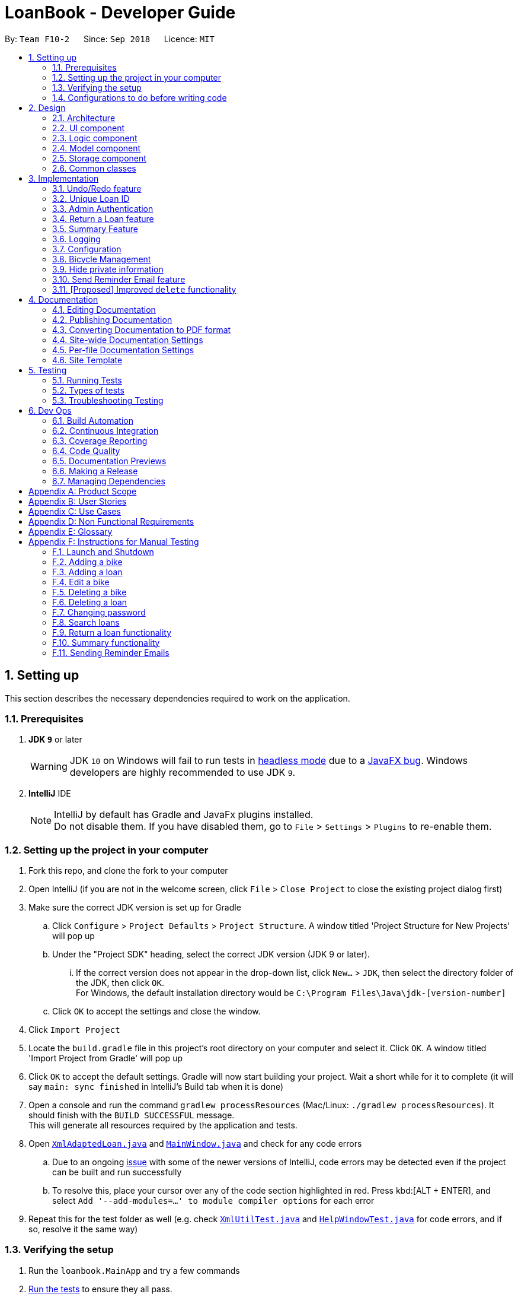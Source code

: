 = LoanBook - Developer Guide
:site-section: DeveloperGuide
:toc:
:toc-title:
:toc-placement: preamble
:sectnums:
:imagesDir: images
:stylesDir: stylesheets
:xrefstyle: full
ifdef::env-github[]
:tip-caption: :bulb:
:note-caption: :information_source:
:warning-caption: :warning:
:experimental:
endif::[]
:repoURL: https://github.com/CS2103-AY1819S1-F10-2/main/tree/master

By: `Team F10-2`      Since: `Sep 2018`      Licence: `MIT`

== Setting up
This section describes the necessary dependencies required to work on the application.

=== Prerequisites

. *JDK `9`* or later
+
[WARNING]
JDK `10` on Windows will fail to run tests in <<UsingGradle#Running-Tests, headless mode>> due to a https://github.com/javafxports/openjdk-jfx/issues/66[JavaFX bug].
Windows developers are highly recommended to use JDK `9`.

. *IntelliJ* IDE
+
[NOTE]
IntelliJ by default has Gradle and JavaFx plugins installed. +
Do not disable them. If you have disabled them, go to `File` > `Settings` > `Plugins` to re-enable them.


=== Setting up the project in your computer

. Fork this repo, and clone the fork to your computer
. Open IntelliJ (if you are not in the welcome screen, click `File` > `Close Project` to close the existing project dialog first)
. Make sure the correct JDK version is set up for Gradle
.. Click `Configure` > `Project Defaults` > `Project Structure`. A window titled 'Project Structure for New Projects' will pop up
.. Under the "Project SDK" heading, select the correct JDK version (JDK 9 or later).
... If the correct version does not appear in the drop-down list, click `New...` > `JDK`, then select the directory folder of the JDK, then click `OK`. +
For Windows, the default installation directory would be `C:\Program Files\Java\jdk-[version-number]`
.. Click `OK` to accept the settings and close the window.
. Click `Import Project`
. Locate the `build.gradle` file in this project's root directory on your computer and select it. Click `OK`. A window titled 'Import Project from Gradle' will pop up
. Click `OK` to accept the default settings. Gradle will now start building your project. Wait a short while for it to complete (it will say `main: sync finished` in IntelliJ's Build tab  when it is done)
. Open a console and run the command `gradlew processResources` (Mac/Linux: `./gradlew processResources`). It should finish with the `BUILD SUCCESSFUL` message. +
This will generate all resources required by the application and tests.
. Open link:{repoURL}/src/main/java/loanbook/storage/XmlAdaptedLoan.java[`XmlAdaptedLoan.java`] and link:{repoURL}/src/main/java/loanbook/ui/MainWindow.java[`MainWindow.java`] and check for any code errors
.. Due to an ongoing https://youtrack.jetbrains.com/issue/IDEA-189060[issue] with some of the newer versions of IntelliJ, code errors may be detected even if the project can be built and run successfully
.. To resolve this, place your cursor over any of the code section highlighted in red. Press kbd:[ALT + ENTER], and select `Add '--add-modules=...' to module compiler options` for each error
. Repeat this for the test folder as well (e.g. check link:{repoURL}/src/test/java/loanbook/commons/util/XmlUtilTest.java[`XmlUtilTest.java`] and link:{repoURL}/src/test/java/loanbook/ui/HelpWindowTest.java[`HelpWindowTest.java`] for code errors, and if so, resolve it the same way)

=== Verifying the setup

. Run the `loanbook.MainApp` and try a few commands
. <<Testing,Run the tests>> to ensure they all pass.

=== Configurations to do before writing code

==== Configuring the coding style

This project follows https://github.com/oss-generic/process/blob/master/docs/CodingStandards.adoc[oss-generic coding standards]. IntelliJ's default style is mostly compliant with ours but it uses a different import order from ours. To rectify,

. Go to `File` > `Settings...` (Windows/Linux), or `IntelliJ IDEA` > `Preferences...` (macOS)
. Select `Editor` > `Code Style` > `Java`
. Click on the `Imports` tab to set the order

* For `Class count to use import with '\*'` and `Names count to use static import with '*'`: Set to `999` to prevent IntelliJ from contracting the import statements
* For `Import Layout`: The order is `import static all other imports`, `import java.\*`, `import javax.*`, `import org.\*`, `import com.*`, `import all other imports`. Add a `<blank line>` between each `import`

Optionally, you can follow the <<UsingCheckstyle#, UsingCheckstyle.adoc>> document to configure Intellij to check style-compliance as you write code.

==== Updating documentation to match your fork

After forking the repo, the documentation will still have the SE-EDU branding and refer to the `se-edu/addressbook-level4` repo.

If you plan to develop this fork as a separate product (i.e. instead of contributing to `se-edu/addressbook-level4`), you should do the following:

. Configure the <<Docs-SiteWideDocSettings, site-wide documentation settings>> in link:{repoURL}/build.gradle[`build.gradle`], such as the `site-name`, to suit your own project.

. Replace the URL in the attribute `repoURL` in link:{repoURL}/docs/DeveloperGuide.adoc[`DeveloperGuide.adoc`] and link:{repoURL}/docs/UserGuide.adoc[`UserGuide.adoc`] with the URL of your fork.

==== Setting up CI

Set up Travis to perform Continuous Integration (CI) for your fork. See <<UsingTravis#, UsingTravis.adoc>> to learn how to set it up.

After setting up Travis, you can optionally set up coverage reporting for your team fork (see <<UsingCoveralls#, UsingCoveralls.adoc>>).

[NOTE]
Coverage reporting could be useful for a team repository that hosts the final version but it is not that useful for your personal fork.

Optionally, you can set up AppVeyor as a second CI (see <<UsingAppVeyor#, UsingAppVeyor.adoc>>).

[NOTE]
Having both Travis and AppVeyor ensures your App works on both Unix-based platforms and Windows-based platforms (Travis is Unix-based and AppVeyor is Windows-based)

==== Getting started with coding

When you are ready to start coding, you may move on to <<Design-Architecture>> to get some sense of the overall design.

== Design
This section describes the implementation of the application.

[[Design-Architecture]]
=== Architecture

.Architecture Diagram
image::Architecture.png[width="600"]

The *_Architecture Diagram_* given above explains the high-level design of the App. Given below is a quick overview of each component.

[TIP]
The `.pptx` files used to create diagrams in this document can be found in the link:{repoURL}/docs/diagrams/[diagrams] folder. To update a diagram, modify the diagram in the pptx file, select the objects of the diagram, and choose `Save as picture`.

`Main` has only one class called link:{repoURL}/src/main/java/loanbook/MainApp.java[`MainApp`]. It is responsible for,

* At app launch: Initializes the components in the correct sequence, and connects them up with each other.
* At shut down: Shuts down the components and invokes cleanup method where necessary.

<<Design-Commons,*`Commons`*>> represents a collection of classes used by multiple other components. Two of those classes play important roles at the architecture level.

* `EventsCenter` : This class (written using https://github.com/google/guava/wiki/EventBusExplained[Google's Event Bus library]) is used by components to communicate with other components using events (i.e. a form of _Event Driven_ design)
* `LogsCenter` : Used by many classes to write log messages to the App's log file.

The rest of the App consists of four components.

* <<Design-Ui,*`UI`*>>: The UI of the App.
* <<Design-Logic,*`Logic`*>>: The command executor.
* <<Design-Model,*`Model`*>>: Holds the data of the App in-memory.
* <<Design-Storage,*`Storage`*>>: Reads data from, and writes data to, the hard disk.

Each of the four components

* Defines its _API_ in an `interface` with the same name as the Component.
* Exposes its functionality using a `{Component Name}Manager` class.

For example, the `Logic` component (see the class diagram given below) defines it's API in the `Logic.java` interface and exposes its functionality using the `LogicManager.java` class.

.Class Diagram of the Logic Component
image::LogicClassDiagram.png[width="800"]

[discrete]
==== Events-Driven nature of the design

The _Sequence Diagram_ below shows how the components interact for the scenario where the user issues the command `delete i/1 x/a12345`.

.Component interactions for `delete i/1 x/a12345` command (part 1)
image::SDforDeleteLoan.png[width="800"]

[NOTE]
Note how the `Model` simply raises a `LoanBookChangedEvent` when the Loan Book data are changed, instead of asking the `Storage` to save the updates to the hard disk.

The diagram below shows how the `EventsCenter` reacts to that event, which eventually results in the updates being saved to the hard disk and the status bar of the UI being updated to reflect the 'Last Updated' time.

.Component interactions for `delete i/1 x/a12345` command (part 2)
image::SDforDeleteLoanEventHandling.png[width="800"]

[NOTE]
Note how the event is propagated through the `EventsCenter` to the `Storage` and `UI` without `Model` having to be coupled to either of them. This is an example of how this Event Driven approach helps us reduce direct coupling between components.

The sections below give more details of each component.

[[Design-Ui]]
=== UI component

.Structure of the UI Component
image::UiClassDiagram.png[width="800"]

*API* : link:{repoURL}/src/main/java/loanbook/ui/Ui.java[`Ui.java`]

The UI consists of a `MainWindow` that is made up of parts e.g.`CommandBox`, `ResultDisplay`, `LoanListPanel`, `StatusBarFooter`, `BrowserPanel` etc. All these, including the `MainWindow`, inherit from the abstract `UiPart` class.

The `UI` component uses JavaFx UI framework. The layout of these UI parts are defined in matching `.fxml` files that are in the `src/main/resources/view` folder. For example, the layout of the link:{repoURL}/src/main/java/loanbook/ui/MainWindow.java[`MainWindow`] is specified in link:{repoURL}/src/main/resources/view/MainWindow.fxml[`MainWindow.fxml`]

The `UI` component,

* Executes user commands using the `Logic` component.
* Binds itself to some data in the `Model` so that the UI can auto-update when data in the `Model` change.
* Responds to events raised from various parts of the App and updates the UI accordingly.

[[Design-Logic]]
=== Logic component

[[fig-LogicClassDiagram]]
.Structure of the Logic Component
image::LogicClassDiagram.png[width="800"]

*API* :
link:{repoURL}/src/main/java/loanbook/logic/Logic.java[`Logic.java`]

.  `Logic` uses the `LoanBookParser` class to parse the user command.
.  This results in a `Command` object which is executed by the `LogicManager`.
.  The command execution can affect the `Model` (e.g. adding a loan) and/or raise events.
.  The result of the command execution is encapsulated as a `CommandResult` object which is passed back to the `Ui`.

Given below is the Sequence Diagram for interactions within the `Logic` component for the `execute("delete i/1 x/a12345")` API call.

.Interactions Inside the Logic Component for the `delete i/1 x/a12345` Command
image::DeleteLoanSdForLogic.png[width="800"]

[[Design-Model]]
=== Model component

The model component:

* Stores the LoanBook data.
* Exposes an unmodifiable `ObservableList<Loan>` that can be 'observed' by the UI, so that the UI automatically updates when the data in the model changes.
* Stores the user's preferences.
* Does not depend on any of the other three components.

It allows the following operations:

* Viewing, adding, modifying and deleting `Bike` s and `Loan` s from the LoanBook.
* Retrieving lists of `Bike` s and `Loan` s that are registered in the LoanBook, filtered by a `Predicate`.
* Undo/redo operations.

The component's class diagram is given below:

.Structure of the Model Component
image::ModelClassDiagram.png[width="800"]

*API* : link:{repoURL}/src/main/java/loanbook/model/Model.java[`Model.java`]

The API is backed by a `ModelManager` which contains:

* A `VersionedLoanBook` object which tracks the main data (i.e. `Bike` s and `Loan` s) within the LoanBook.
* A filtered list each for `Bike` s and `Loan` s to expose to the UI.
* A `UserPrefs` object to track the user's preferences.

Most operations passed to the `Model` component deals with its `VersionedLoanBook`. A `VersionedLoanBook` is simply a regular `LoanBook` that keeps track of its own history, for the undo/redo operation. The `LoanBook` itself contains:

* A `LoanIdManager` that helps to assign a unique `LoanId` to every `Loan`, so that `Loan` s may be easily identified.
* A list of unique `Bike` s.
* A list of unique `Loan` s.

[NOTE]
====
A unique list in the sense above is a list where no two elements are the "same":

* A `Bike` is considered to be the same as another `Bike` if their `Name` s match.
* A `Loan` is considered to be the same as another `Loan` if their `LoanId` s match.

We want to exclude duplicate items from these lists to make sure that identifying any given `Bike` or `Loan` is simple and without ambiguity. +

To facilitate this structure, both the `Bike` and `Loan` class implement a `UniqueListItem` interface, and the `Bike` and `Loan` lists inherit from a `UniqueList` class.
====

Most of the commands passed into the `Model` are forwarded to its `LoanBook`, who then executes these commands on the `Bike` and `Loan` lists that it has.

A `Loan` contains:

* The customer's particulars: Their `Name`, `Nric`, `Phone` and `Email`.
* The `Bike` that the customer is renting.
* A `LoanStatus` used signal whether this `Loan` is `Ongoing`, `Returned` or `Deleted`.
* A `LoanId` used for identifying this `Loan`.
* A `LoanRate` specifying the rate which the bicycle is being loaned at, in $/hr.
* A `loanStartTime` and `loanEndTime`, specifying the scheduled start and end times of the loan. `loanEndTime` might be `null` if the loan has no scheduled return time.
* Any number of `Tag` s to provide additional details for the `Loan`.

A `Bike` contains:

* A `Name` used for identifying this Bike.

[NOTE]
The `DataField` class is used to unify the common idea that the above details for `Loan` s and `Bike` s are specifiable by a user-inputted string. The only exception is the `Bike` field in the `Loan` class, which is specified using the `Bike` 's `Name` instead.


[[Design-Storage]]
=== Storage component

.Structure of the Storage Component
image::StorageClassDiagram.png[width="800"]

*API* : link:{repoURL}/src/main/java/loanbook/storage/Storage.java[`Storage.java`]

The `Storage` component,

* can save `UserPref` objects in json format and read it back.
* can save the Loan Book data in xml format and read it back.

[[Design-Commons]]
=== Common classes

Classes used by multiple components are in the `loanbook.commons` package.

== Implementation

This section describes some noteworthy details on how certain features are implemented.

// tag::undoredo[]
=== Undo/Redo feature
==== Current Implementation

The undo/redo mechanism is facilitated by `VersionedLoanBook`.
It extends `LoanBook` with an undo/redo history, stored internally as a `loanBookStateList` and `currentStatePointer`.
Additionally, it implements the following operations:

* `VersionedLoanBook#commit()` -- Saves the current loan book state in its history.
* `VersionedLoanBook#undo()` -- Restores the previous loan book state from its history.
* `VersionedLoanBook#redo()` -- Restores a previously undone loan book state from its history.

These operations are exposed in the `Model` interface as `Model#commitLoanBook()`, `Model#undoLoanBook()` and `Model#redoLoanBook()` respectively.

Given below is an example usage scenario and how the undo/redo mechanism behaves at each step.

Step 1. The user launches the application for the first time. The `VersionedLoanBook` will be initialized with the initial loan book state, and the `currentStatePointer` pointing to that single loan book state.

image::UndoRedoStartingStateListDiagram.png[width="800"]

Step 2. The user executes `delete 5` command to delete the 5th loan in the loan book. The `delete` command calls `Model#commitLoanBook()`, causing the modified state of the loan book after the `delete 5` command executes to be saved in the `loanBookStateList`, and the `currentStatePointer` is shifted to the newly inserted loan book state.

image::UndoRedoNewCommand1StateListDiagram.png[width="800"]

Step 3. The user executes `add n/David ...` to add a new loan. The `add` command also calls `Model#commitLoanBook()`, causing another modified loan book state to be saved into the `loanBookStateList`.

image::UndoRedoNewCommand2StateListDiagram.png[width="800"]

[NOTE]
If a command fails its execution, it will not call `Model#commitLoanBook()`, so the loan book state will not be saved into the `loanBookStateList`.

Step 4. The user now decides that adding the loan was a mistake, and decides to undo that action by executing the `undo` command. The `undo` command will call `Model#undoLoanBook()`, which will shift the `currentStatePointer` once to the left, pointing it to the previous loan book state, and restores the loan book to that state.

image::UndoRedoExecuteUndoStateListDiagram.png[width="800"]

[NOTE]
If the `currentStatePointer` is at index 0, pointing to the initial loan book state, then there are no previous loan book states to restore. The `undo` command uses `Model#canUndoLoanBook()` to check if this is the case. If so, it will return an error to the user rather than attempting to perform the undo.

The following sequence diagram shows how the undo operation works:

image::UndoRedoSequenceDiagram.png[width="800"]

The `redo` command does the opposite -- it calls `Model#redoLoanBook()`, which shifts the `currentStatePointer` once to the right, pointing to the previously undone state, and restores the loan book to that state.

[NOTE]
If the `currentStatePointer` is at index `loanBookStateList.size() - 1`, pointing to the latest loan book state, then there are no undone loan book states to restore. The `redo` command uses `Model#canRedoLoanBook()` to check if this is the case. If so, it will return an error to the user rather than attempting to perform the redo.

Step 5. The user then decides to execute the command `list`. Commands that do not modify the loan book, such as `list`, will usually not call `Model#commitLoanBook()`, `Model#undoLoanBook()` or `Model#redoLoanBook()`. Thus, the `loanBookStateList` remains unchanged.

image::UndoRedoNewCommand3StateListDiagram.png[width="800"]

Step 6. The user executes `clear`, which calls `Model#commitLoanBook()`. Since the `currentStatePointer` is not pointing at the end of the `loanBookStateList`, all loan book states after the `currentStatePointer` will be purged. We designed it this way because it no longer makes sense to redo the `add n/David ...` command. This is the behavior that most modern desktop applications follow.

image::UndoRedoNewCommand4StateListDiagram.png[width="800"]

The following activity diagram summarizes what happens when a user executes a new command:

image::UndoRedoActivityDiagram.png[width="650"]

==== Design Considerations

===== Aspect: How undo & redo executes

* **Alternative 1 (current choice):** Saves the entire loan book.
** Pros: Easy to implement.
** Cons: May have performance issues in terms of memory usage.
* **Alternative 2:** Individual command knows how to undo/redo by itself.
** Pros: Will use less memory (e.g. for `delete`, just save the loan being deleted).
** Cons: We must ensure that the implementation of each individual command are correct.

===== Aspect: Data structure to support the undo/redo commands

* **Alternative 1 (current choice):** Use a list to store the history of loan book states.
** Pros: Easy for new Computer Science student undergraduates to understand, who are likely to be the new incoming developers of our project.
** Cons: Logic is duplicated twice. For example, when a new command is executed, we must remember to update both `HistoryManager` and `VersionedLoanBook`.
* **Alternative 2:** Use `HistoryManager` for undo/redo
** Pros: We do not need to maintain a separate list, and just reuse what is already in the codebase.
** Cons: Requires dealing with commands that have already been undone: We must remember to skip these commands. Violates Single Responsibility Principle and Separation of Concerns as `HistoryManager` now needs to do two different things.
// end::undoredo[]

=== Unique Loan ID
To keep individual loan transactions identifiable, we have a Loan ID for every loan. This will be automatically assigned when the user creates a Loan using the `add` command, and will be unique among all Loans in the Loanbook.

==== Current Implementation
In the current implementation, the Loan IDs are represented using integers. The added loans will be assigned IDs in increasing order starting from 0 (i.e. the first loan will be assigned ID 0, the second loan will be assigned ID 1, the third loan, ID 2, and so on).

[NOTE]
Since this value will be a represented by a Java `int`, the maximum possible ID has been set to be 999,999,999 to prevent any integer overflow. The user will not be allowed to add a Loan using the `add` command after that maximum ID has been assigned.

The running ID mechanism is facilitated by the `LoanIdManager` class, which is a component within the `LoanBook` class. After initialization using the last used Loan ID value, it stores a running integer value which increments whenever the next Loan ID is generated using `getNextAvailableLoanId()`.

Since the `LoanIdManager` is a component within the `LoanBook` class, this makes it possible to capture the internal state of the `LoanIdManager` at any point for future use. It allows for simple integration with the existing undo/redo mechanism, and can be stored within the same XML file that contains all other Loanbook details.

The following steps are taken when the user adds a new Loan using the `add` command:

**Step 1**: After typing an `add` command, the `AddCommandParser` will parse the user input and construct a new `Loan` instance with a placeholder Loan ID, which is then used to construct a new `AddCommand` instance.

**Step 2**: When `AddCommand` gets executed, the next available Loan ID will be generated via the `Model` interface. This will increment the internal running ID within the `LoanIdManager` of the `VersionedLoanBook`.

**Step 3**: A new `Loan` instance will be generated using the generated Loan ID value. This new `Loan` instance gets inserted into the `VersionedLoanBook` and gets committed.

The following sequence diagram shows how the updated `add` command works:

==== Design Considerations
===== Aspect: Using an Integer for the Loan ID
* **Alternative 1**: Use a `String` to represent the Loan ID
** Pros:
*** More Loan ID values can be created given the same number of characters.
*** There would be no technical limit to the number of Loan IDs possible. If all Loan IDs of a certain length get exhausted, the next generated Loan ID can be one character longer.
** Cons:
*** Generating the next available Loan ID may be more complicated for a string as compared to an integer (though not by a significant amount).

* **Alternative 2**: Have a static integer variable in the `Loan` or the `VersionedLoanBook` class
** Pros:
*** The process of incrementing the running value is simpler and has lesser steps than with a `LoanIdManager` class.
** Cons:
*** It is more complicated to capture the state of the running value. The undo/redo mechanism will not work with a static variable.

// tag::adminauthentication[]
=== Admin Authentication
Before critical actions such as deleting a loan can be performed, admin authentication
should be required. This ensures that only authorized users are able to perform critical actions.
This is done by requiring a password before performing a critical action.

==== Current Implementation
The authentication mechanism is provided by `Password`. It implements the following operations that facilitates authentications:

* `Password#isSamePassword(currentPass, providedPass)` -- Checks if both `providedPass` and `currentPass` are the same password after decryption.
* `Password#generateSalt()` -- Generate a hash salt for the app.
* `Password#encrypt(providedPass, salt)` -- Encrypt `providedPass` using hashing `salt`.

Given below is an example usage scenario and how the authentication mechanism behaves at each step:

Step 1. The user launches the application for the first time. `UserPref` will be initialised with a randomly generated salt by calling `Password#generateSalt()`, and a default hashed password from `a12345`.

Step 2. The user executes `setpass a12345 newP4sS` command to change the password to `newP4sS`.

Step 3. Input password will be checked against the app's password using `Password#isSamePassword()` to ensure that the user has sufficient elevation to change the password of the app.

Step 4 `Password` class will encrypt the new password using `Password#encrypt()`, and call Model#setPass() to changes the password of the application in `UserPref`.

[NOTE]
If the current password input is wrong or if the current password is the same as the new password input, it will not call `Model#setPass()`, so the `UserPref` state will not be saved.

Step 5. Password in `UserPref` is saved to the encrypted value of the new password input.

The following sequence diagram shows how the `setpass` operation works:

image::setPasswordLogic.png[width="800"]

The following activity diagram summarizes what happens when a user executes `setpass`:

image::setPassActivityDiagram.png[width="650"]

Step 6. The user executes a critical command `delete i/1 x/a12345`.

Step 7. This command runs `Model#getPass()` to retrieve the current password. It then call `Password#isSamePassword()` to determine if the input password in the command is the same as the existing password.

Step 8. Deletion of loan at index 1 will occur.

[NOTE]
If current password input is wrong, or if the index provided is invalid, deletion will not occur.

The following sequence diagram shows how the new `delete` operation works:

image::deleteLoanWithPass.png[width="800"]

The following activity diagram summarizes what happens when a user executes `delete`:

image::deleteActivityDiagram.png[width="650"]

==== Design Considerations

===== Aspect: How to authenticate users
* *Alternative 1 (current choice)*: Require a password every time a critical command is executed

** Pros:
.. Ensures that each command authenticates the user before executing
.. Easy to implement

** Cons:
.. Might be inconvenient to perform multiple critical commands as repeated typing of password is required.

* *Alternative 2*: A login page to authenticate each user

** Pros:
.. Customized to each staff
.. Provides accountability of each command execution as we can now track which staff ran which commands
.. Scalable for a large company.

** Cons:
.. Difficult to implement
.. Not effective for our target audience as bicycle shop owners are often family-owned business, which does not have a large manpower.
.. If a staff did not log out, non-authorized users will be able to execute critical commands, making the app's data vulnerable.

===== Aspect: Method of encryption
* *Alternative 1 (current choice)*: Generate a salt to encrypt password, and store the salt locally

** Pros:
.. Does not require the internet, ensuring that any hack attempts to the app has to be done physically.
.. Much less complicated to implement as compared to alternatives solutions.

** Cons:
.. Encrypted password and salt can be accessed in `preference.json`.

* *Alternative 2*: Send a POST request to an online server to authenticate each login request

** Pros:
.. If done properly, ensures that hashed password cannot be intercepted/retrieved by hackers.

** Cons:
.. Requires the internet, which might not be available to bicycle shop owners as parks are not fibre-optic ready.
.. Difficult to implement.
.. Data can be intercepted and manipulated during POST request, as opposed to a local storage of password.

[NOTE]
We used a less secure alternative due to the nature of the target audience. It is highly improbable for hackers to be targeting a bicycle shop.
// end::adminauthentication[]

// tag::returnfeature[]
=== Return a Loan feature

A LoanBook application that only allows users to do loans without being able to return them would not serve its purpose. When you take out a loan, it should automatically come with the feature of being returnable. This is the functionality for that.

==== Current Implementation

The source code for this implementation can be found in link:../../src/main/java/loanbook/logic/commands/ReturnCommand.java[ReturnCommand.java].

Returning a loan is done by setting the corresponding status of the loan to `LoanStatus.RETURNED`. Other than setting the enum to be returned, the cost of the loan will also be calculated and displayed to the user.

The steps that have to be done by LoanBook is as follows.

* Check the start and end time of the loan to ensure that the loan period is valid.
* Store the current time as the return time of the loan.
* Change the enum of `LoanStatus` to become `LoanStatus.RETURNED`.
* Calculate the cost of the loan and display it in the GUI as a suggestion for the user.

This is summarized in the following Activity Diagram:

image::ReturnFlow.png[width="450"]

These steps would change the given `Loan` object, and update the properties of the `Loan` object. The appropriate values stored within the `Loan` object would therefore change accordingly.

Given below is an example usage scenerio and how the internals of the Loan would behave:

**Step 1.** The user would have to do a search for which loan they would like to return. This will pull up a list of loans from which the user would be able to select the correct loan.

**Step 2.** Using the current system time as the `endTime`, the duration of the loan will be calculated. Should the duration ever be negative, an error message will be thrown. This is because such a scenario would not ever be possible in the LoanBook.

**Step 3.** The user decides to return the current loan (in the case of the above image, the user wants to return loan at index 3, as selected). User will therefore key in `return i/3`.

The LoanBook will save the current time into the `LoanTime endTime` field. This would be done by calling the constructor `LoanTime()`. Also, the loanStatus field would also be updated from `ONGOING` to `RETURNED`.

image::return-loan-loan2.png[]
Note that originally the loan has a `null` value for end time. Note that the `endTime` and `loanStatus` values has been updated.

[TIP]
If the loan has already been returned or deleted, a corresponding error message will notify you that you cannot return a loan that is not ongoing. This check happens during this step.

{nbsp} +

**Step 4.** The function now calculates the cost of the loan. This price would be based on the amount of time the loan was active for, as well as the loanRate that was set, by multiplying the time with the rate.

[NOTE]
Although the time saved is to the millisecond, the time that is multiplied when we are getting the cost is rounded down to the nearest minute. In a sense, this is "pro-rating" the cost, and making it more discrete.

The result is then displayed into the GUI for the user as the cost price of the loan.

[NOTE]
It is possible for the LoanBook to have a loan that lasts for 0 minutes. This is because there may be some weird edge case where an object is loaned for less than a minute, which gets prorated down.

==== Sequence diagram

The sequence diagram has been split into 2 parts. +
First, the sequence diagram of command parsing:

image::ReturnSequence.png[width="600"]

{nbsp} +

Second, the sequence diagram of command execution:

image::ReturnSequenceLogic.png[width="600"]

{nbsp} +

==== Design considerations:
===== Aspect: Using an enum vs changing the location of the loan
* **Alternative 1 (current choice):** To create an enum that will store the status of the linked list.
** Pros: Easy to implement the return a loan feature, and do not need to create new data storage features.
** Cons: When using the `summary` function, it will take a longer amount of time, as the LoanBook would have to do a check at every step to ensure the correct data is appended to the correct place.

* Alternative 2: Create new ArrayLists of `Loans` for each possible status of the `Loan` objects.
** Pros: Computing the `summary` of the LoanBook would be much easier, and quicker.
** Cons: `return` functionality would run much slower, as there will be empty slots in the ArrayList after shifting the Loan objects around. Searching for loans would also be much more difficult, as the results from the various Loan ArrayLists has to be appended together.

=== Summary Feature

In order to allow the user to use the LoanBook effectively as an auditing tool, they must be able to get a summary of all the loans that they have made. This summary should ideally give them an idea of the statistics of each of their transactions at a glance.

==== Current Implementation

The source code for this implementation can be found in link:../../src/main/java/loanbook/logic/commands/SummaryCommand.java[SummaryCommand.java].

Getting the summary of all the loans is simply done by looping through all the stored loans before and aggregating the statistics of all the loans.

Currently, the `summary` command displays to the user the following statistics:

* Total number of ongoing loans
* Total number of loans ever taken out
* Total revenue from the loan service

This would give a very handy summary page as well as a printable audit page for the bicycle shop owners.

Given below is an example usage scenario and how the internals of the LoanBook behaves:

**Step 1.** The user simply has to type the `summary` keyword into the CLI.

**Step 2.** The LoanBook proceeds to loop through all the loans and aggregate the statistics of the loans.

**Step 3.** The LoanBook updates the display with the aggregated statistics, and this can be screenshotted by the user as a summary page.

==== Design considerations:
===== Aspect: Getting the summary
* **Alternative 1 (current choice):** Looping through the entire list of loans to get the summary of the content
** Pros: Easy to implement, and do not need to create new data storage features.
** Cons: Looping through all loans will take more time, as the LoanBook would have to check every loan and recalculate.

* Alternative 2: Use a cache to store previously calculated values of the summaries.
** Pros: Quicker response time to the users.
** Cons: Much harder to implement, cache might break if user edits past loans.

==== Future features
We plan to include a feature which allows users to summarize the LoanBook based on certain parameters. For example, in future implementations, the user will be able to filter the statistics based on the identity of a bicycle.

These are the proposed features you would be able to search based on:

* Bicycle
* Time period
* Person who took out the loan

As well, having to recalculate all the loans would be a bad idea when the LoanBook contains many loans. A proposed solution would be to cache the results of the main summary method, so that the LoanBook would only have to recalculate the numbers based on loans that have not been added to the final tally.

Another idea would be to display all the loans in a printable table, when the summary feature is called. Perhaps this would generate a pdf file which shows all the list of loans that the LoanBook is keeping track of. Users can then take use this as a more stringent auditing tool.
// end::returnfeature[]

=== Logging

We are using `java.util.logging` package for logging. The `LogsCenter` class is used to manage the logging levels and logging destinations.

* The logging level can be controlled using the `logLevel` setting in the configuration file (See <<Implementation-Configuration>>)
* The `Logger` for a class can be obtained using `LogsCenter.getLogger(Class)` which will log messages according to the specified logging level
* Currently log messages are output through: `Console` and to a `.log` file.

*Logging Levels*

* `SEVERE` : Critical problem detected which may possibly cause the termination of the application
* `WARNING` : Can continue, but with caution
* `INFO` : Information showing the noteworthy actions by the App
* `FINE` : Details that is not usually noteworthy but may be useful in debugging e.g. print the actual list instead of just its size

[[Implementation-Configuration]]
=== Configuration

Certain properties of the application can be controlled (e.g App name, logging level) through the configuration file (default: `config.json`).

=== Bicycle Management

As bicycles have a lot of properties, statuses and actions associated with them, they are represented in the code base as a dedicated `Bike` class.

Each `LoanBook` will have its own list of `Bike` s, representing all the bicycles that a bicycle shop owner has at their disposal. For the most part, the list of bicycles will be maintained in the same way as the list of loans.

Every bicycle will have the following members:

* `name`: A name that uniquely identifies the bicycle, e.g. the bicycle's serial number.
* `status`: The bicycle's current status that represents where it is or what it is doing, e.g. `Available`, `Loaned Out`, `On Display`, `Under Repair`.
* `loanHistory`: A list of past loans associated with this bicycle, sorted chronologically.
* `loanReserves`: A list of future loans (i.e. reservations) associated with this bicycle, sorted chronologically.
* Traits that characterize the bicycle, such as `brand`, `model`, `top speed`, `wheel size`, `weight`, `material` etc.

The new structure of the Loan Book is demonstrated in the class diagram below:

image::BicycleManagementClassDiagram.png[width="720"]

[NOTE]
Why does the bicycle track loans using two lists, instead of collating them into one big list? Because each list has a specific category of loans and it is more common to encounter situations that deal with only one of the lists (e.g. checking transaction history, or checking for clashes with reservations), rather than both.

Every `Loan` will have a reference to exactly one `Bike`: the bicycle that is loaned out. Conversely, every `Bike` has two lists of references of `Loan` s, which track the bicycle's loan history and future reservations.

[NOTE]
This makes the `LoanBook` 's list of loans a little harder to manage, due to the extra references. However, we have chosen to implement it anyway as referencing a bicycle's history is a very useful and frequently used operation. To manage the deletion of loans, the loan will be dereferenced from the Bike it references before it gets deleted. The sequence diagram below demonstrates this process:

image::DeleteLoanSequenceDiagram.png[width="800"]

[NOTE]
Due to the dependency of `Loan` s on `Bike` s, any bicycle that has been loaned out at least once will never be deleted from the system, merely archived and labelled `Decommissioned`. The `Bike` can still be deleted completely if all of the `Loan` s associated with it are deleted (i.e. invalidated) first.

Using this framework, it is now more efficient to implement and use a set of mini-features and operations to facilitate bicycle management, as detailed in the following sections:

==== Visible bicycle statuses
The current availability of bicycles are tracked by LoanBook. Bicycles can thus be filtered by whether they are available or not, and the available ones are readily visible in the UI.

==== Invalid loans
Loaning out a particular bicycle during the time which it is unavailable or has already been reserved will be denied. This prevents accidents in loaning out bicycles.

* When attempting to loan out a bicycle, the associated bicycle is retrieved from the system.
[NOTE]
The loan will be rejected if no bicycle is found that matches the bicycle name provided.

* If the loan will take effect immediately, the bicycle's status is checked. If the bicycle is unavailable, the loan is rejected, and the bicycle's status is reported to the user.
* If the loan is a reservation, i.e. it schedules a loan for the future, the bicycle's future reservations are checked. LoanBook will attempt to insert the reservation into the list of existing reservations. If the reservation clashes with the one directly before or after it, the loan is rejected, and the clash is reported to the user.

==== Bicycles for particular needs
The list of bicycles can be filtered using the same algorithm to filter the list of loans in order to find bicycles with particular properties, to suit particular customer's needs or activities.

==== Design Considerations

===== Aspect: Internal representation of bicycles

* **Alternative 1 (current choice):** Have a dedicated `Bike` class.
** Pros: OO design. Easier to track status of bicycles. Bicycles can support more properties and features.
** Cons: Complex internal representation. Additional memory used for tracking Bikes.

* **Alternative 2:** Identify bikes by their names used in the Loans.
** Pros: Simpler internal representation. Less data to manage internally or in storage.
** Cons: Data on bikes have to be algorithmically searched for. Bicycles are assumed to exist and there is no verification for mistyped bicycle names. More difficult to implement bike-specific features.

=== Hide private information

Users must provide some important and personal information when adding a loan, e.g. `Nric`, so it is our responsibility to protect their privacy.

As a result, we have added a new feature to hide the private information from the Window. +
Example: The customer's `Nric` as stored in the database is `Nric: G1234567U`, but our `LoanCard` will only show `Nric: Gxxxxx67U`.

image::LoanListPanelView.png[]

==== Current implementation

Hidden private information is facilitated by an interface called `Censor`. It is implemented by classes `Nric`, `Phone` and `Email`.

When showing a new loan, it will do the following operations:

* `LoanCard#LoanCard()` -- the constructor will assign values to each of the labels shown in the LoanCard.

* `Nric#getCensored()` -- censor the Nric value and hide the first five digital numbers. Then it returns the censored String.

* `Nric#doCensoring(int length)` -- Take in the length of the Nric String and return the censored part ("x" part) according to the length.

* `Phone#getCensored()` -- censor the phone number and hide the first five digital numbers. Then it returns the censored String.

* `Phone#doCensoring(int length)` -- Take in the length of the Phone String and return the censored part ("x" part) according to the length.

* `Email#getCensored()` -- censor the email address and hide every characters except the last two characters in the local-part and the domain.

* `Email#doCensoring(int length)` -- Take in the length of the Email String and return the censored part ("x" part) according to the length.

Given below is an example usage scenario and how this mechanism behaves at each step.

**Step1.** The user adds a new loan to the LoanBook. A new `LoanCard` object will be created. +
The `LoanCard` object will contain information on the loan: `LoanID`, `BikeID`, `Name`, `Nric`, `Phone`, `Email`, `LoanRate` and `LoanTime`.

**Step2.** Assign the value of each of the components to their corresponding labels. +
For example: `name.setText(loan.getName().value);` will directly assign the name String of this loan to the `name` label. +

However, the values of `Nric`, `Phone` and `Email` need censoring before assigning their values, so they will call their own `getCensored()` method in their class. +
`getCensored()` in each of these class will call their corresponding `doCensoring(int)` method. Then combine the censored part and remain part and return. +
For example: `phone.setText(loan.getPhone().getCensored().value);` will censor the value of the phone String of this loan and then assign the censored value to the `phone` label.

The following sequence diagram shows how this operation works:

image::HideInfoSequenceDiagrams.png[]

==== Design Considerations

**Aspect: How to execute getCensored() and doCensoring(int)**

* **Alternative 1 (current choice)**: each class implements from `Censor` interface.
** Pros: Easy to implement.
** Cons:

* **Alternative 2**: `Loan` class implements from `Censor` interface.
** Pros: Maybe easy to understand.
** Cons: The method might be bulky.

==== How to see the hidden information

The censored data are only hidden from the window, not changed in the database. The `BrowserPanel` on the bottom right of the window will still show all the information including the hidden information.

=== Send Reminder Email feature

==== Current Implementation

The email sending mechanism is supported by the https://docs.oracle.com/javaee/7/api/javax/mail/package-summary.html[`JavaMail`] library. This feature is composed of three commands: `checkemail`, `setemail` and `remind`.

* `checkemail` command: display the email address that the user has set to send emails from. The app will censor the email address.
[NOTE]
If user has not set an email, the email address will be a string `"default"` and the app show a "You have not set your email yet!" message.

* `setemail` command: set the email address used for sending reminders to the customers.
[NOTE]
Only gmail is accepted by the app.

* `remind` command: automatically generate an email containing some core information about the loan, and send it to the corresponding customer from user's email. This command will use the `JavaMail` library.
[NOTE]
The email will contain the `Name`, `BikeId`, `LoanStartTime` and `LoanRate` of the loan.

Given below is an example usage scenario and how the reminder email mechanism behaves at each step.

*Step 1.* The user launches the application for the first time. The user's email address is string `"default"` by default.

*Step 2.* The user executes `checkemail`. The following sequence diagram shows how `checkemail` works:

image::CheckEmailSequenceDiagram.png[]

The command executes `Model#getMyEmail()`, which calls `UserPrefs#getDefaultEmail()` and returns user's email stored in `UserPref`. The app checks if user's email equals to `"default"`. In this case, they are equal, so it throws a `CommandException`.

*Step 3.* The user executes `setemail OLDEMAIL NEWEMAIL`. This command does a few checks first:

.. If `OLDEMAIL` is not equal to either `"default"` or the previously set email, then a `CommandException` is thrown, as the validation of the old email fails.

.. Otherwise, the app then checks if `OLDEMAIL` and `NEWEMAIL` are equal. If so, then a `CommandException` is thrown, to warn the user that they are setting the same email as last time.

.. Otherwise, `SetEmailCommand#isValidGmail(NEWEMAIL)` is called to check if `NEWEMAIL` is a valid gmail. If not, a `CommandException` is thrown to warn the user that they are setting the same email as last time.

*Step 4.* The user forgets what email he has set before, so he executes `checkemail` again. The procedure is the same as in *Step 2*. However, the app detects that user's email is not `"default"` this time, so it creates an `Email(userEmail)` object and executes `Email#getCensored()`. Then, the function returns a `CommandResult` with a success message and the censored user email.

*Step 5.* The user sends a reminder email to a customer by executing `remind x/EMAILPASSWORD n/NAME b/BIKEID`. This command implements the following operations:

a. Get a list of `Loans` from the `LoanBook` class and execute `RemindCommand#getLoan(list, NAME, BIKE)` to check if there is a `loan` that contains both this `NAME` and `BIKE`.

b. If it returns a non-null `loan`, then check its `LoanStatus`.

c. If its `LoanStatus` is `LoanStatus.ONGOING`, create a `SendReminder(model, EMAILPASSWORD, loan)` object and execute `SendReminder#send()` to send email. +
The `SendReminder#send()` method calls `SendReminder#createReminderEmail(session, userEmail)` to create the content of the email, connects user's email using `EMAILPASSWORD` and finally send the email.
[NOTE]
If the user cannot remember the customer's `NAME` or the loaned `BIKE`, he can use the `find [NAME] [BIKE]` command to search for the target loan.
[NOTE]
For Steps (a) and (b), if the next step cannot be executed, a `CommandException` with corresponding failure message will be thrown.
[NOTE]
If it throws a `CommandException` with authentication failed message in step (c), please check if user's email and password are correct. If they are, please make sure that the `Less secure apps` setting of user's email is enabled. If it is not, enable it and refresh the page.

==== Design considerations
*Aspect: use user's personal email vs share an immutable common email*

* *Alternative 1 (current choice):* Use a user-specified email.

** Pros:
*** The user has a choice of what email address to use.
*** The user needs to type in the correct password if they want to send a reminder email, which ensures the security and privacy of the email.

** Cons:
*** The user needs to enable the `Less secure apps` setting, which could be a security concern.

* *Alternative 2:* Use a common email provided by the app.

** Pros:
*** The user does not need to set their own email when sending reminder emails, reducing hassle when setting up.
*** The user does not need to type in a password when sending a reminder email.

** Cons:
*** The common email is less secure, as its password can be found within the program.
*** The password of the common email can be changed by malicious users.
*** The email might get overloaded.
*** Customers might receive spam emails, as the `remind` command does not require a password.

==== Future considerations
We plan to add a feature that can automatically send an e-receipt to the customer after `return` ing a loan.

The e-receipt will contain the `Name`, `BikeID`, `LoanStartTime`, `LoanEndTime` and `TotalCost` of the loan.

=== [Proposed] Improved `delete` functionality

==== Current Implementation
When the user deletes a loan from the LoanBook, it deletes the correct loan, then commits the result into memory. What this entails is that the entire XML file gets overwritten when each delete command is being called.

==== Proposed implementation:
From above, there is already a `LoanStatus` that has been implemented. What this does is that it allows the loan to be marked as deleted by setting the enum to the appropriate value. This would result in the LoanBook not needing to recommit every change.

From here, when the user decides to close the LoanBook, it will then loop through all the loans and filter out the ones which have not been deleted. These are the loans that would be kept and saved in the LoanBook.

==== Design Considerations
**Aspect: Deleting a loan**

* **Alternative 1 (current choice)**: Remove each loan as they are deleted
** Pros: Easy to implement
** Cons: Large time taken for memory operations as reading and writing to the data is required.

* Alternative 2 (proposed implementation): Use an enum to implement lazy deletion.
** Pros: Much more time efficient due to lazy deletion
** Cons: Implementation is harder, and changing to this implementation would affect the undo and redo features.

* Alternative 3: Fix the LoanBook storage manager so that it does not rewrite the entire XML file after each delete operation.
** Pros: All operations are now lazy. Much better performance of the application because commit operations do not need to change the large XML file.
** Cons: Large refactoring work required. May potentially affect the timeline of development of the other functions.

== Documentation

This section describes the way we document our project. We use asciidoc for writing documentation.

[NOTE]
We chose asciidoc over Markdown because asciidoc, although a bit more complex than Markdown, provides more flexibility in formatting.

=== Editing Documentation

See <<UsingGradle#rendering-asciidoc-files, UsingGradle.adoc>> to learn how to render `.adoc` files locally to preview the end result of your edits.
Alternatively, you can download the AsciiDoc plugin for IntelliJ, which allows you to preview the changes you have made to your `.adoc` files in real-time.

=== Publishing Documentation

See <<UsingTravis#deploying-github-pages, UsingTravis.adoc>> to learn how to deploy GitHub Pages using Travis.

=== Converting Documentation to PDF format

We use https://www.google.com/chrome/browser/desktop/[Google Chrome] for converting documentation to PDF format, as Chrome's PDF engine preserves hyperlinks used in webpages.

Here are the steps to convert the project documentation files to PDF format.

.  Follow the instructions in <<UsingGradle#rendering-asciidoc-files, UsingGradle.adoc>> to convert the AsciiDoc files in the `docs/` directory to HTML format.
.  Go to your generated HTML files in the `build/docs` folder, right click on them and select `Open with` -> `Google Chrome`.
.  Within Chrome, click on the `Print` option in Chrome's menu.
.  Set the destination to `Save as PDF`, then click `Save` to save a copy of the file in PDF format. For best results, use the settings indicated in the screenshot below.

.Saving documentation as PDF files in Chrome
image::chrome_save_as_pdf.png[width="300"]

[[Docs-SiteWideDocSettings]]
=== Site-wide Documentation Settings

The link:{repoURL}/build.gradle[`build.gradle`] file specifies some project-specific https://asciidoctor.org/docs/user-manual/#attributes[asciidoc attributes] which affects how all documentation files within this project are rendered.

[TIP]
Attributes left unset in the `build.gradle` file will use their *default value*, if any.

[cols="1,2a,1", options="header"]
.List of site-wide attributes
|===
|Attribute name |Description |Default value

|`site-name`
|The name of the website.
If set, the name will be displayed near the top of the page.
|_not set_

|`site-githuburl`
|URL to the site's repository on https://github.com[GitHub].
Setting this will add a "View on GitHub" link in the navigation bar.
|_not set_

|`site-seedu`
|Define this attribute if the project is an official SE-EDU project.
This will render the SE-EDU navigation bar at the top of the page, and add some SE-EDU-specific navigation items.
|_not set_

|===

[[Docs-PerFileDocSettings]]
=== Per-file Documentation Settings

Each `.adoc` file may also specify some file-specific https://asciidoctor.org/docs/user-manual/#attributes[asciidoc attributes] which affects how the file is rendered.

Asciidoctor's https://asciidoctor.org/docs/user-manual/#builtin-attributes[built-in attributes] may be specified and used as well.

[TIP]
Attributes left unset in `.adoc` files will use their *default value*, if any.

[cols="1,2a,1", options="header"]
.List of per-file attributes, excluding Asciidoctor's built-in attributes
|===
|Attribute name |Description |Default value

|`site-section`
|Site section that the document belongs to.
This will cause the associated item in the navigation bar to be highlighted.
One of: `UserGuide`, `DeveloperGuide`, ``LearningOutcomes``{asterisk}, `AboutUs`, `ContactUs`

_{asterisk} Official SE-EDU projects only_
|_not set_

|`no-site-header`
|Set this attribute to remove the site navigation bar.
|_not set_

|===

=== Site Template

The files in link:{repoURL}/docs/stylesheets[`docs/stylesheets`] are the https://developer.mozilla.org/en-US/docs/Web/CSS[CSS stylesheets] of the site.
You can modify them to change some properties of the site's design.

The files in link:{repoURL}/docs/templates[`docs/templates`] controls the rendering of `.adoc` files into HTML5.
These template files are written in a mixture of https://www.ruby-lang.org[Ruby] and http://slim-lang.com[Slim].

[WARNING]
====
Modifying the template files in link:{repoURL}/docs/templates[`docs/templates`] requires some knowledge and experience with Ruby and Asciidoctor's API.
You should only modify them if you need greater control over the site's layout than what stylesheets can provide.
The SE-EDU team does not provide support for modified template files.
====

[[Testing]]
== Testing

We write extensive tests to prevent regression and allow other developers to build on our work without fear of breaking other parts. This section provides the necessary steps to run tests.

=== Running Tests

There are three ways to run tests.

[TIP]
The most reliable way to run tests is the 3rd one. The first two methods might fail some GUI tests due to platform/resolution-specific idiosyncrasies.

*Method 1: Using IntelliJ JUnit test runner*

* To run all tests, right-click on the `src/test/java` folder and choose `Run 'All Tests'`
* To run a subset of tests, you can right-click on a test package, test class, or a test and choose `Run 'ABC'`

*Method 2: Using Gradle*

* Open a console and run the command `gradlew clean allTests` (Mac/Linux: `./gradlew clean allTests`)

[NOTE]
See <<UsingGradle#, UsingGradle.adoc>> for more info on how to run tests using Gradle.

*Method 3: Using Gradle (headless)*

Thanks to the https://github.com/TestFX/TestFX[TestFX] library we use, our GUI tests can be run in the _headless_ mode. In the headless mode, GUI tests do not show up on the screen. That means the developer can do other things on the Computer while the tests are running.

To run tests in headless mode, open a console and run the command `gradlew clean headless allTests` (Mac/Linux: `./gradlew clean headless allTests`)

=== Types of tests

We have two types of tests:

.  *GUI Tests* - These are tests involving the GUI. They include,
.. _System Tests_ that test the entire App by simulating user actions on the GUI. These are in the `systemtests` package.
.. _Unit tests_ that test the individual components. These are in `loanbook.ui` package.
.  *Non-GUI Tests* - These are tests not involving the GUI. They include,
..  _Unit tests_ targeting the lowest level methods/classes. +
e.g. `loanbook.commons.StringUtilTest`
..  _Integration tests_ that are checking the integration of multiple code units (those code units are assumed to be working). +
e.g. `loanbook.storage.StorageManagerTest`
..  Hybrids of unit and integration tests. These test are checking multiple code units as well as how the are connected together. +
e.g. `loanbook.logic.LogicManagerTest`

[WARNING]
====
The tests within the `add` command parsers do not take into account the feedback string from within the display. This is because of the time sensitive nature of the `add` command. It does not take in a specific `LoanTime` when the loan is created and populates the current system time into the `Loan`. Therefore, the strings that is returned for each command is time dependant. Hence it is impossible to do a string matching on the returned display string and a hard coded value.

In this case, we commented out the check for equality of the string from the `add` command in the GUI against the expected hard coded string.
====

[NOTE]
====
However we do not need to test the equality of the displayed strings to ensure that the `add` command is working properly. We can simply check that the size of the list of `Loans` in the LoanBook has increased by 1, as well as to ensure that the `Loan` that was added into the LoanBook has the same base property as the default `Loan` that was added.

An alternative would be to use a regex to do string pattern matching on the added `Loan`. This can be combined with getting the current system time of the tests to check that the display strings match, and the saved `Loans` are correctly added. However, this modification would take time to develop and to ensure that it is correct. As such, such developments would be left to be completed in future releases of LoanBook.
====


=== Troubleshooting Testing
**Problem: `HelpWindowTest` fails with a `NullPointerException`.**

* Reason: One of its dependencies, `HelpWindow.html` in `src/main/resources/docs` is missing.
* Solution: Execute Gradle task `processResources`.

== Dev Ops

This sections provides a brief summary of the tools we use in the project, and how to integrate them into the project.

=== Build Automation

See <<UsingGradle#, UsingGradle.adoc>> to learn how to use Gradle for build automation.

=== Continuous Integration

We use https://travis-ci.org/[Travis CI] and https://www.appveyor.com/[AppVeyor] to perform _Continuous Integration_ on our projects. See <<UsingTravis#, UsingTravis.adoc>> and <<UsingAppVeyor#, UsingAppVeyor.adoc>> for more details.

=== Coverage Reporting

We use https://coveralls.io/[Coveralls] to track the code coverage of our projects. See <<UsingCoveralls#, UsingCoveralls.adoc>> for more details.

=== Code Quality

We use https://www.codacy.com/[Codacy] to track the code quality of our projects. See <<UsingCodacy#, UsingCodacy.adoc>> for more details.

=== Documentation Previews
When a pull request has changes to asciidoc files, you can use https://www.netlify.com/[Netlify] to see a preview of how the HTML version of those asciidoc files will look like when the pull request is merged. See <<UsingNetlify#, UsingNetlify.adoc>> for more details.

=== Making a Release

Here are the steps to create a new release.

.  Update the version number in link:{repoURL}/src/main/java/loanbook/MainApp.java[`MainApp.java`].
.  Generate a JAR file <<UsingGradle#creating-the-jar-file, using Gradle>>.
.  Tag the repo with the version number. e.g. `v0.1`
.  https://help.github.com/articles/creating-releases/[Create a new release using GitHub] and upload the JAR file you created.

=== Managing Dependencies

A project often depends on third-party libraries. For example, Loan Book depends on the http://wiki.fasterxml.com/JacksonHome[Jackson library] for XML parsing. Managing these _dependencies_ can be automated using Gradle. For example, Gradle can download the dependencies automatically, which is better than these alternatives. +
a. Include those libraries in the repo (this bloats the repo size) +
b. Require developers to download those libraries manually (this creates extra work for developers)

[appendix]
== Product Scope

LoanBook targets users who run a bicycle rental business in Singapore. Users who will find this product especially useful are those who are familiar with desktop applications, and who prefer using a command-line interface (CLI) over a graphic user interface (GUI) for input. A reason for this preference is that using a mouse to access app features may be slower and more accident-prone than typing on a keyboard.

[appendix]
== User Stories

Priorities: High (must have) - `* * \*`, Medium (nice to have) - `* \*`, Low (unlikely to have) - `*`

[width="59%",cols="22%,<23%,<25%,<30%",options="header",]
|=======================================================================
|Priority |As a ... |I want to ... |So that I can...
|`* * *`
|bicycle rental shop owner who wants to manage my bicycles
|register my bicycles into the app
|keep track of my bicycles within the app

|`* * *`
|bicycle rental shop owner who wants to manage my bicycles
|edit details for my bicycles within the app
|update the system with the latest bicycle statuses (e.g. got damaged, repaired, changed name or ID)

|`* * *`
|bicycle rental shop owner who wants to manage my bicycles
|remove bicycles from the app
|reflect the decommissioning of bicycles in the app

|`* *`
|bicycle rental shop owner who wants to manage my bicycles
|track the features of my bicycles (e.g. wheel size, gears, has a bell)
|search for particular bicycles or types of bicycles better, especially when serving customers

|`*`
|bicycle rental shop owner who wants to manage my bicycles
|mark a bicycle with a repair end date
|I can be reminded by the app on when to collect my bike from the repairman

|`* * *`
|bicycle rental shop owner who wants to manage my loans
|initiate new loans into the app
|keep track of my loans within the app

|`* *`
|bicycle rental shop owner who wants to manage my loans
|edit a loan's details
|correct a typo or adapt to a customer's change of mind

|`* * *`
|bicycle rental shop owner who wants to manage my loans
|register the completion of a loan (i.e. return of the bike) in the system
|update the system (make the bike available again, receive payment etc.)

|`* * *`
|bicycle rental shop owner who wants to manage my loans
|cancel a loan
|update the system in case the loan is invalidated (e.g. the customer changes their mind)

|`* *`
|bicycle rental shop owner who wants to manage my loans
|be automatically notified and given details if the same customer tries to rent two bikes simultaneously
|not loan out another bicycle to a customer who has not returned their previous bike

|`* *`
|bicycle rental shop owner who wants to manage my loans
|be automatically notified and given details if two customers try to loan the same bike simultaneously
|not loan out an already loaned bike

|`* * *`
|bicycle rental shop owner who wants to manage my bicycles and loans
|view a list of all bicycles or loans
|get a big picture of my current state

|`* * *`
|bicycle rental shop owner who wants to manage my bicycles and loans
|choose to view the full details of a particular bicycle or loan
|get details about a particular bicycle or loan as needed or desired

|`* *`
|bicycle rental shop owner who wants to manage my bicycle paraphernalia
|tag loans that loan additional items (e.g. helmets, attachable headlights)
|keep track of which transactions concern them

|`* * *`
|bicycle rental shop owner who wants to accommodate customer demands
|register rentals in advance and reserve bicycles
|be reminded of reservations, and not accidentally loan the bicycle out thus becoming unable to meet the reservation

|`* *`
|bicycle rental shop owner who wants to manage my loans
|see at a glance what loans are overdue
|automatically remind people who are still in possession of my bicycles to return them

|`*`
|bicycle rental shop owner who wants to manage my loans
|get an automatic reminder when a loan is overdue
|contact the customer to tell them that their time is up

|`* * *`
|bicycle rental shop owner that has to deal with an overdue loan
|view the contact details of bicycle loaners
|contact them to check on their (and my bicycle's) status

|`* * *`
|bicycle rental shop owner
|view past loans of my bicycles
|analyze my own history or present records for whatever purpose (accounting, investigation, legal etc.)

|`* *`
|bicycle rental shop owner
|view loan activity over a specific period of time (e.g. Jun to Aug 2018)
|analyze my own history for a focussed period of time

|`*`
|bicycle rental shop owner who wants to optimize my business
|see which bicycles are the least popular to be rented
|investigate them for issues or possibly decommission them

|`* * *`
|bicycle rental shop owner who is proficient with a CLI
|use a CLI for all operations within the app
|give commands faster and with less error

|`* * *`
|bicycle rental shop owner who wants to meet customer demands promptly
|readily view a list of available bicycles
|make recommendations to customers to serve them faster

|`* *`
|bicycle rental shop owner who wants to manage my bicycles and loans
|have my list of bicycles or loans sorted (by name, date etc.)
|search for a particular entry much more easily

|`* *`
|bicycle rental shop owner who wants to manage my bicycles and loans
|filter my list of bicycles or loans with a keyword
|search for a particular entry much more easily

|`* *`
|bicycle rental shop owner who wants to manage my bicycles and loans
|view only a subset of my bikes or loans with entries in a particular range (e.g. date, loan rate)
|search for a particular entry much more easily

|`* *`
|bicycle rental shop owner who wants to make returning a bike easy
|automatically calculate the correct amount of money based on the time they loaned the bike for
|I don't have to calculate the cost manually, and thus be faster with less mistakes

|`* *`
|bicycle rental shop owner who wants to manage my bicycles
|add tags to bicycles
|categorize and later search for them more easily

|`* *`
|bicycle rental shop owner who wants to manage my bicycles and loans
|undo and redo recent changes in the app
|quickly recover in the event of a command mistake

|`*`
|bicycle rental shop owner who wants to expand my service capabilities
|access the same data on different machines simultaneously
|manage multiple service counters efficiently and accurately

|`*`
|bicycle rental shop owner who wants to expand my service capabilities
|hook the app up with the national database
|automatically retrieve some customer details (e.g. name, gender) when I type in their NRIC

|`*`
|bicycle rental shop owner who wants to expand my service capabilities
|integrate the app with an NRIC barcode scanner
|automate entering a customer’s details

|`* *`
|bicycle rental shop owner who respects my customer's privacy
|partially or fully hide some of the customers’ <<private-contact-detail,personal data>> (e.g. NRIC, phone)
|minimize the chance of leaking those details out to third parties

|`*`
|bicycle rental shop owner who is concerned about the data's security
|encrypt the app’s data
|ensure no one can access or modify it with third-party software

|`*`
|bicycle rental shop owner who is concerned about the data's security
|set a username and password for accessing the app
|lock unknown parties out from the app

|`* *`
|bicycle rental shop owner who is concerned about the data's security
|prompt the user (myself) for a confirmation or a password before I delete entries
|prevent accidental or hasty deletions of data

|`*`
|bicycle rental shop owner who is concerned about the data's security
|back-up the app's data
|recover quickly in the case of data corruption or just general data unavailability

|`* * *`
|new or inexperienced user
|readily access the Help page for the app
|have a quick and comprehensive reference on how to get started and do things

|`* * *`
|new or inexperienced user
|see command usage instructions whenever I mistype
|correct myself on the spot
|=======================================================================

[appendix]
== Use Cases

(For all use cases below, the *System* is the `LoanBook` and the *Actor* is the `user`, unless specified otherwise)

[discrete]
=== Use case: Delete loan

*MSS*

1.  User requests to list loans.
2.  LoanBook shows a list of loans.
3.  User requests to delete a loan in the list by specifying a list index and the app's password.
4.  LoanBook deletes the loan.
5.	LoanBook displays a prompt to the user indicating success.
+
Use case ends.

*Extensions*

[none]
* 2a. The list is empty.
+
Use case ends.

* 3a. The given index is invalid.
+
[none]
** 3a1. LoanBook shows an error message.
+
Use case resumes at step 2.

* 4a. The given password is invalid.
+
[none]
** 3a1. LoanBook shows an error message.
+
Use case resumes at step 2.

[discrete]
=== Use case: Add a bike into loan book

*MSS*

1.  User requests to add a bike with the specific parameters into the LoanBook.
2.  LoanBook adds the bike.
3.	LoanBook displays a prompt to the user indicating success.
+
Use case ends.

*Extensions*

[none]
* 1a. The user input is not of the correct format.
+
[none]
** 1a1. LoanBook shows an error message giving the user an example command, as well as correct format of the command.
+
* 1b. Any one of the inputs fails their respective validation checks.
+
[none]
** 1b1. LoanBook shows an error message telling the user how to rectify their command.
+
Use case ends.

[discrete]
=== Use case: Add a loan into loan book

*MSS*

1.  User requests to add a loan with the specific parameters into the LoanBook.
2.  LoanBook adds the loan.
3.	LoanBook displays a prompt to the user indicating success.
+
Use case ends.

*Extensions*

[none]
* 1a. The user input is not of the correct format.
+
[none]
** 1a1. LoanBook shows an error message giving the user an example command, as well as correct format of the command.
+
* 1b. Any one of the inputs fails their respective validation checks.
+
[none]
** 1b1. LoanBook shows an error message telling the user how to rectify their command.
+
Use case ends.

[discrete]
=== Use case: Mark a loan as returned in the LoanBook

*MSS*

1.  User requests to search for a loan with a specific name or tag.
2.  LoanBook shows a list of loans that fulfills the condition.
3.  User requests to return a specific loan from the list by specifying a `LoanID`.
4.  LoanBook marks the loan as returned.
5.  LoanBook prompts the user to charge the customer a certain amount of money, based on the prevailing rates and rental times in the loan book.
+
Use case ends.

*Extensions*

[none]
* 2a. The list is empty.
* 2a1. LoanBook feedbacks to the user that no loans fulfilling the condition were found.
+
Use case ends.

* 3a. The given LoanID is invalid.
+
[none]
** 3a1. LoanBook shows an error message.
+
* 3b. The loan at the given LoanID has been returned.
+
[none]
** 3b1. LoanBook shows an error message, stating the time which the loan has been returned.
+
Use case resumes at step 2.

[discrete]
=== Use case: Reset the entire loanbook

*MSS*

1.  User requests to reset the loanbook.
2.  LoanBook prompts the user for their password.
3.  User enters the correct password.
4.  LoanBook clears its entire history of loans.
+
Use case ends.

*Extensions*

[none]
* 3a. The user inputs an incorrect password.
+
[none]
** 3a1. LoanBook shows an error message telling the user that the password that they entered is incorrect.
+
Use case ends.

[discrete]
=== Use case: Give a summary of all transactions

*MSS*

1.  User requests for a summary of all transactions.
2.  LoanBook gives a summary of all the transactions that that had happened.
+
Use case ends.

[appendix]
== Non Functional Requirements
.  Should work on any <<mainstream-os,mainstream OS>> as long as it has Java `9` or higher installed.
.  Should be able to hold up to 1000 loans without a noticeable sluggishness in performance for typical usage.
.  A user with above average typing speed for regular English text (i.e. not code, not system admin commands) should be able to accomplish most of the tasks faster using commands than using the mouse.

_{More to be added}_

[appendix]
== Glossary

[[mainstream-os]] Mainstream OS::
Windows, Linux, Unix, OS-X

[[private-contact-detail]] Private contact detail::
A contact detail that is not meant to be shared with others

[appendix]
== Instructions for Manual Testing

Given below are instructions to test the app manually.

[NOTE]
These instructions only provide a starting point for testers to work on; testers are expected to do more _exploratory_ testing.

[TIP]
If this is your first time using the app, note that the default password of the app is set to `a12345`.

=== Launch and Shutdown

. Initial launch

.. Download the jar file and copy into an empty folder
.. Double-click the jar file +
   Expected: Shows the GUI with a set of sample contacts. The window size may not be optimum.

. Saving window preferences

.. Resize the window to an optimum size. Move the window to a different location. Close the window.
.. Re-launch the app by double-clicking the jar file. +
   Expected: The most recent window size and location is retained.

=== Adding a bike

. Adding a bike whose name contains alphanumeric characters, spaces, and hyphens

.. Prerequisites: List all bikes using the `listbikes` command.
.. Test case: `addbike B i-k e 0 01-` +
   Expected: Bike B i-k e 0 01- is added to the bike list. Details of the updated bike is shown in the status message. Timestamp in the status bar is updated.

. Adding a bike that already exists in the bike list

.. Prerequisites: List all bikes using the `listbikes` command. `Bike1` exists in the list.
.. Test case: `addbike Bike1` +
   Expected: No bike is added as a bike with the same name already exists within the LoanBook. Error details shown in the status message. Status bar remains the same.

=== Adding a loan

. Adding a loan while all loans are listed

.. Prerequisites: List all loans using the `list` command. Multiple loans in the list.
.. Test case: `PLACEHOLDER` +
   Expected: PLACEHOLDER

=== Edit a bike

. Editing a bike while all bikes are listed

.. Prerequisites: List all bikes using the `listbikes` command. `BikeToRename`, `Bike001` and `Bike002` are in the list.
.. Test case: `editbike BikeToRename n/New Bike` +
   Expected: The bike `BikeToRename` will be renamed to "New Bike". Details of the updated bike is shown in the status message. Timestamp in the status bar is updated.
.. Test case: `editbike Bike002 n/Bike001` +
   Expected: No bike is edited due to the specified name matching that of an existing bike, thus creating a duplicate bike if the command proceeds. Error details shown in the status message. Status bar remains the same.
.. Test case: `editbike ThisBikeDoesNotExist n/New Bike` +
   Expected: No bike is edited due to the specified name not matching that of any existing bike. Error details shown in the status message. Status bar remains the same.
.. Other incorrect delete commands to try: `editbike` +
   Expected: Similar to previous.

=== Deleting a bike

. Deleting a bike while all bikes are listed

.. Prerequisites: List all bikes using the `listbikes` command. `Bike001` and `B i-k e 0 01-` are in the list.
.. Test case: `deletebike B i-k e 0 01- x/a12345` +
   Expected: The bike `B i-k e 0 01-` is deleted from the list. Details of the deleted bike is shown in the status message. Timestamp in the status bar is updated.
.. Test case: `deletebike NotAnExistingBike x/a12345` +
   Expected: No bike is deleted due to the supplied name not referring to an existing bike. Error details shown in the status message. Status bar remains the same.
.. Test case: `deletebike Bike001 x/wr0ngP4sS` +
   Expected: No bike is deleted due to invalid password supplied. Error details shown in the status message. Status bar remains the same.
.. Other incorrect delete commands to try: `deletebike` +
   Expected: Similar to previous.

=== Deleting a loan
. Deleting a loan while all loans are listed

.. Prerequisites: List all loans using the `list` command. Multiple loans in the list.
.. Test case: `delete i/1 x/a12345` +
   Expected: First contact is deleted from the list. Details of the deleted contact shown in the status message. Timestamp in the status bar is updated.
.. Test case: `delete i/0 x/a12345` +
   Expected: No loan is deleted due to invalid index supplied. Error details shown in the status message. Status bar remains the same.
.. Test case: `delete i/1 x/wr0ngP4sS` +
   Expected: No loan is deleted due to invalid password supplied. Error details shown in the status message. Status bar remains the same.
.. Other incorrect delete commands to try: `delete`, `delete i/x x/a12345` (where x is larger than the list size) +
   Expected: Similar to previous.

=== Changing password
. Changing the password of the application

.. Prerequisites: Both existing and new password should be alphanumeric of length between 6 and 10 inclusive. Existing password is currently `a12345`.
.. Test case: `setpass wrongPass newWorld` +
   Expected: Password remains the same as current password entered is wrong.
.. Test case: `setpass a12345 $$$$$$$$` +
   Expected: Password remains the same as new password entered is not alphanumeric.
.. Test case: `setpass a12345 newPass` +
   Expected: Password is now changed to `newPass`.
.. Other incorrect setpass commands to try: `setpass`, `setpass a12345`.

=== Search loans
. Search loans within a specific time frame

.. Prerequisites: Input date is of the correct format (YYYY-MM-DD)
.. Test case: `search 2018-01-01 2018-01-01`
   Expected: Shows loan that was created on 2018-01-01.
.. Test case: `search 2018-02-30 2018-02-30`
   Expected: Does not filter loans as 2018-02-30 is not a valid date.
.. Test case: `search 2018-01-02 2018-01-01`
   Expected: Does not filter loans as start date should be before end date.
.. Test case: `search 2018-01-01 2018-12-31`
   Expected: Shows all loan created in year 2018.
.. Other incorrect search commands to try: `search`, `search 2018-01-01`.

=== Return a loan functionality

Prerequisites: List all loans using the list command. Ensure there are multiple loans in the list.

. Returning a valid loan

.. Choose a loan that has not been returned. These loans are marked with the ONGOING tag. Find the index number of it and run `return i/<INDEX>`. +
   Expected: The loan is returned successfully. The display message details that the loan has been deleted, and gives a suggestion for the cost price of the duration of the loan.

.. Choose another ongoing loan from the list and run `return i/<INDEX>`. +
   Expected: The loan is returned successfully as well. The display message details that the loan has been deleted, and gives a suggestion for the cost price of the duration of the loan.

. Negative tests:
.. Test case: `return i/0` +
   Expected: No loan is returned. Error details shown in the status message, the message should say "the specified index is invalid" in this case. Status bar remains the same.
.. Other incorrect `return` commands to try:
... `return`
... `return i/x` (where `x` is larger than the list size)
... `return i/aaa` (Where `aaa` is a string)
... `return i/y` (where `y` is the index of a loan that is not `ONGOING`). +

=== Summary functionality

Use the `summary` command on various sizes of the LoanBook to test this functionality

. Create an empty LoanBook and run the `summary` command. +
Expected: The summary should report the following:
** Total loans: 0
** Loans in progress: 0
** Returned loans: 0
** Total product loan time: 0 minutes
** Total revenue: $0.00

. Add 1 loan with a rate of $30/hr. Run the `summary` command. +
Expected: The displayed page should report the following:
** Total loans: 1
** Loans in progress: 1
** Returned loans: 0
** Total product loan time: 0 minutes
** Total revenue: $0.00

. Add 3 more loans with rates $120/hr. Run the `summary` command. +
Expected: The displayed page should report the following:
** Total loans: 4
** Loans in progress: 4
** Returned loans: 0
** Total product loan time: 0 minutes
** Total revenue: $0.00

. Return the first loan that you have added from above after exactly 1 minute, and run the `summary` command. +
Expected: The displayed page should report the following:
** Total loans: 4
** Loans in progress: 3
** Returned loans: 1
** Total product loan time: 1 minutes
** Total revenue: $0.50

. Return 2 of the 3 loans that you have added from above after exactly 1 and 2 minutes from when you added them, respectively. Run the `summary` command. +
Expected: The displayed page should report the following:
** Total loans: 4
** Loans in progress: 1
** Returned loans: 3
** Total product loan time: 4 minutes
** Total revenue: $6.50

=== Sending Reminder Emails

Prerequisites: Make sure the system is connected to the internet. The email must be gmail and its `Less secure apps` option is enabled.

. Send a reminder email successfully. Please follow these steps:

* `add` a loan with a valid customer's email (but you own it of course).
* Execute the `checkemail` command. Then use the `setemail` command to set the sender's email.
* After that, execute `remind x/correctpassword n/Name b/BikeId`.

Expected: Receive a success message "Email sent!" on the screen. A reminder email should have been sent from the sender's email (check the Sent folder). The same email should also be in the inbox of the customer's email account that you have set.

. Negative tests:
.. Test case: `setemail \WRONG_OLD_EMAIL@gmail.com \NEW_EMAIL@gmail.com` +
Expected: Failure message "The old email address is wrong!" will show. User's email is not changed.
.. Test case: `setemail \YOUR_EMAIL@gmail.com \YOUR_EMAIL@gmail.com` +
Expected: Failure message "The old email and the new email cannot be the same!" will show. User's email is not changed.
.. Test case: `setemail \OLD_EMAIL@gmail.com \INVALID_NEW_EMAIL@outlook.com` +
Expected: Failure message "Your new email address is invalid! It must be a valid gmail!" will show. User's email is not changed.
.. Test case: `setemail \OLD_EMAIL@gmail.com \INVALID_NEW_EMAIL@gmail.com@gmail.com` +
Expected: Failure message "Your new email address is invalid! It must be a valid gmail!" will show. User's email is not changed.
.. Test case: `remind x/CORRECTPASSWORD n/NAME b/MISMATCHED_BIKE` +
Expected: Failure message "No loan contains both `NAME` and `MISMATCHED_BIKE`!" will show. The email is not sent.
.. Test case: `remind x/CORRECTPASSWORD n/MISMATCHED_NAME b/BIKE` +
Expected: Failure message "No loan contains both `MISMATCHED_NAME` and `BIKE`!" will show. The email is not sent.
.. Test case: `remind x/CORRECTPASSWORD n/RETURNED_NAME b/RETURNED_BIKE` +
Expected: Failure message "That loan has already been returned!" will show. The email is not sent.
.. Test case: `remind x/CORRECTPASSWORD n/DELETED_NAME n/DELETED_BIKE` +
Expected: Failure message "That loan has been deleted!" will show. The email is not sent.
.. Test case: `remind x/WRONGPASSWORD n/NAME b/BIKE` +
Expected: Failure message "Connection to your email failed! The password is wrong or you did not enable the `less secure app` option in your google account setting before you use remind command. Please refer to the User Guide!" will show. The email is not sent.
.. Test case: Make sure your email is set, disable its `less secure apps` setting and refresh the setting page. Execute `remind x/CORRECTPASSWORD n/NAME b/BIKE` +
Expected: Failure message "Connection to your email failed! The password is wrong or you did not enable `less secure app` in your google account setting before you use remind command. Please refer to the User Guide!" will show. The email is not sent.
.. Other incorrect commands to try: `setemail`, `setemail x` (where x can be any string), `remind`, `remind x y z` (no prefix, x, y and z can be any string).
